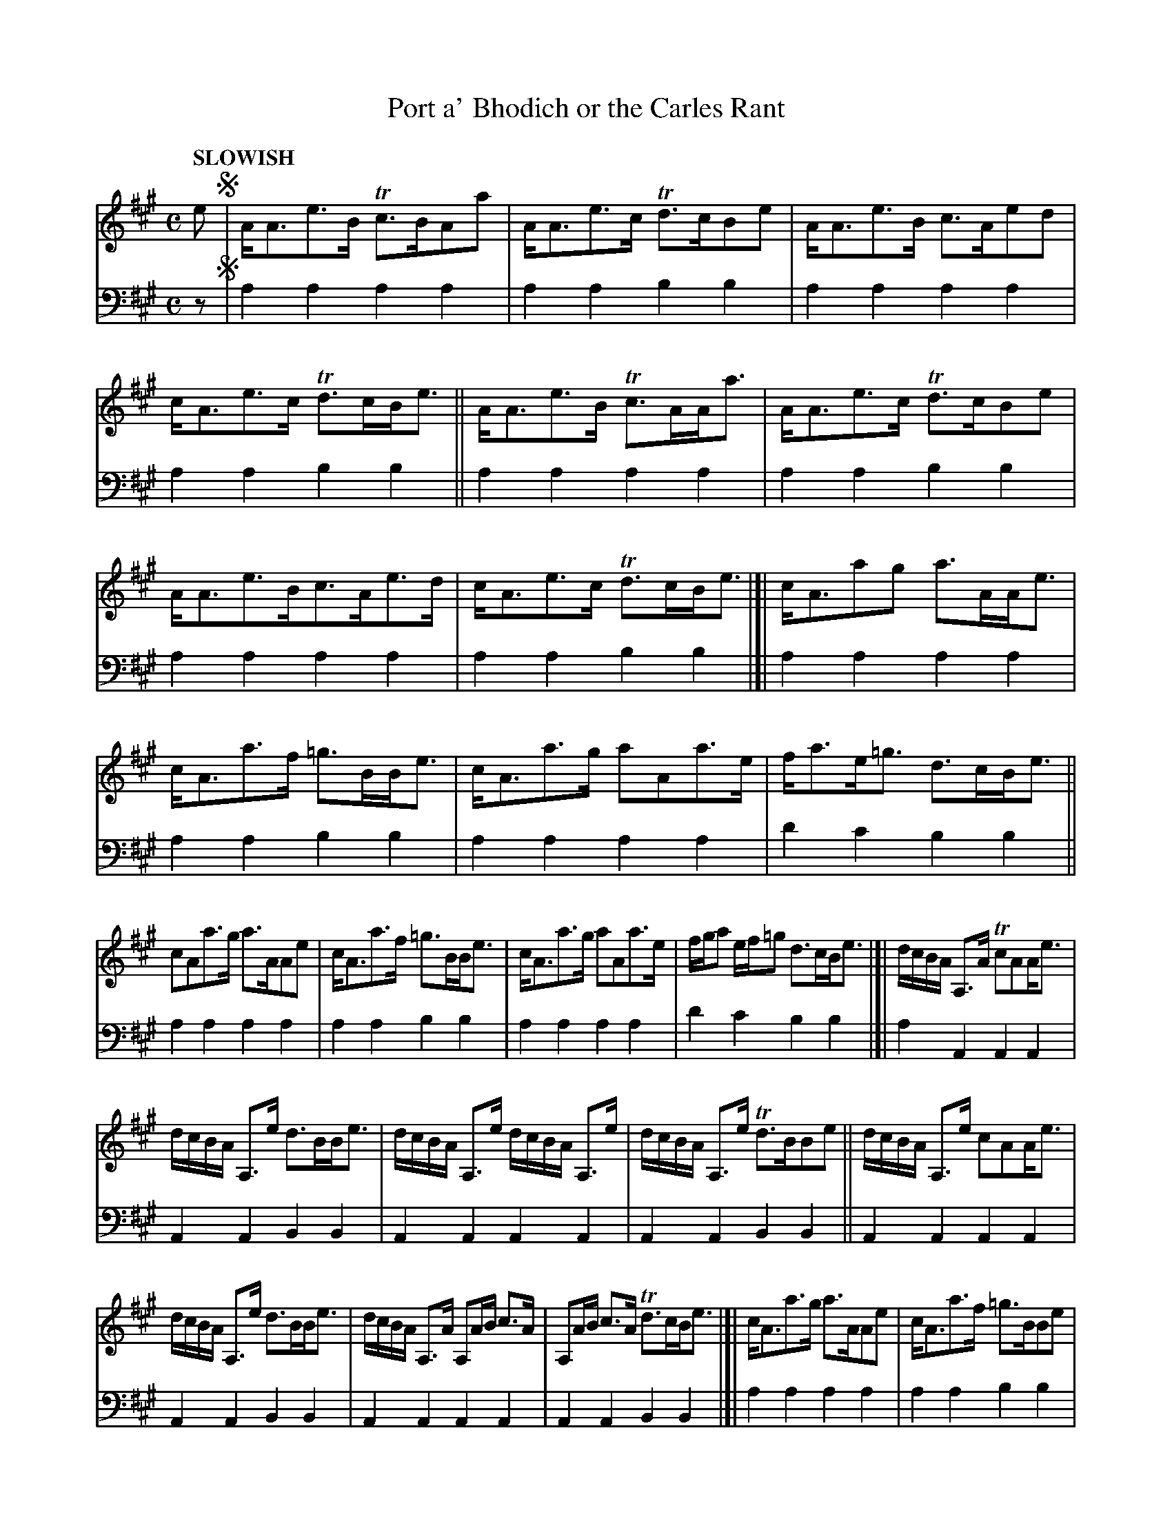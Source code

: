 X: 1061
T: Port a' Bhodich or the Carles Rant
%R: strathspey, air
B: Niel Gow & Sons "Complete Repository" v.1 p.6 #1
Z: 2021 John Chambers <jc:trillian.mit.edu>
M: C
L: 1/8
Q: "SLOWISH"
K: A
% - - - - - - - - - -
% Voice 1 formatted for proofreading.
V: 1 staves=2
e !segno!|\
A<Ae>B Tc>BAa | A<Ae>c Td>cBe | A<Ae>B c>Aed | c<Ae>c Td>cB<e || A<Ae>B Tc>AA<a | A<Ae>c Td>cBe |
A<Ae>Bc>Ae>d | c<Ae>c Td>cB<e |[| c<Aag a>AA<e | c<Aa>f =g>BB<e | c<Aa>g aAa>e | f<ae<=g d>cB<e ||
cAa>g a>AAe | c<Aa>f =g>BB<e | c<Aa>g aAa>e | f/g/a e/f/=g d>cB<e |]| d/c/B/A/ A,>A TcAA<e |
d/c/B/A/ A,>e d>BB<e | d/c/B/A/ A,>e d/c/B/A/ A,>e | d/c/B/A/ A,>e Td>BBe || d/c/B/A/ A,>e cAA<e |
d/c/B/A/ A,>e d>BB<e | d/c/B/A/ A,>A A,A/B/ c>A | A,A/B/ c>A Td>cB<e |[| c<Aa>g a>AAe | c<Aa>f =g>BBe |
c<Aa>g aAa>e | f<ae<=g Td>cB<e || c<Aa>g a<AAe | cAa>f =g>BB<e | c<Aa>g aAa>e | f/g/a e/f/=g Td>cB<e |]
% - - - - - - - - - -
% Voice 2 preserves the book's staff layout.
V: 2 clef=bass middle=d
z !segno!|\
a2a2 a2a2 | a2a2 b2b2 | a2a2 a2a2 | a2a2 b2b2 || a2a2 a2a2 | a2a2 b2b2 |
a2a2 a2a2 | a2a2 b2b2 |[| a2a2 a2a2 | a2a2 b2b2 | a2a2 a2a2 | d'2c'2 b2b2 || a2a2 a2a2 |
a2a2 b2b2 | a2a2 a2a2 | d'2c'2 b2b2 |]| a2A2 A2A2 | A2A2 B2B2 | A2A2 A2A2 | A2A2 B2B2 ||
A2A2 A2A2 | A2A2 B2B2 | A2A2 A2A2 | A2A2 B2B2 |[| a2a2 a2a2 | a2a2 b2b2 |
a2a2 a2a2 | d'2c'2 b2b2 || a2a2 a2a2 | a2a2 b2b2 | a2a2 a2a2 | d'2c'2 b2b2 |]
